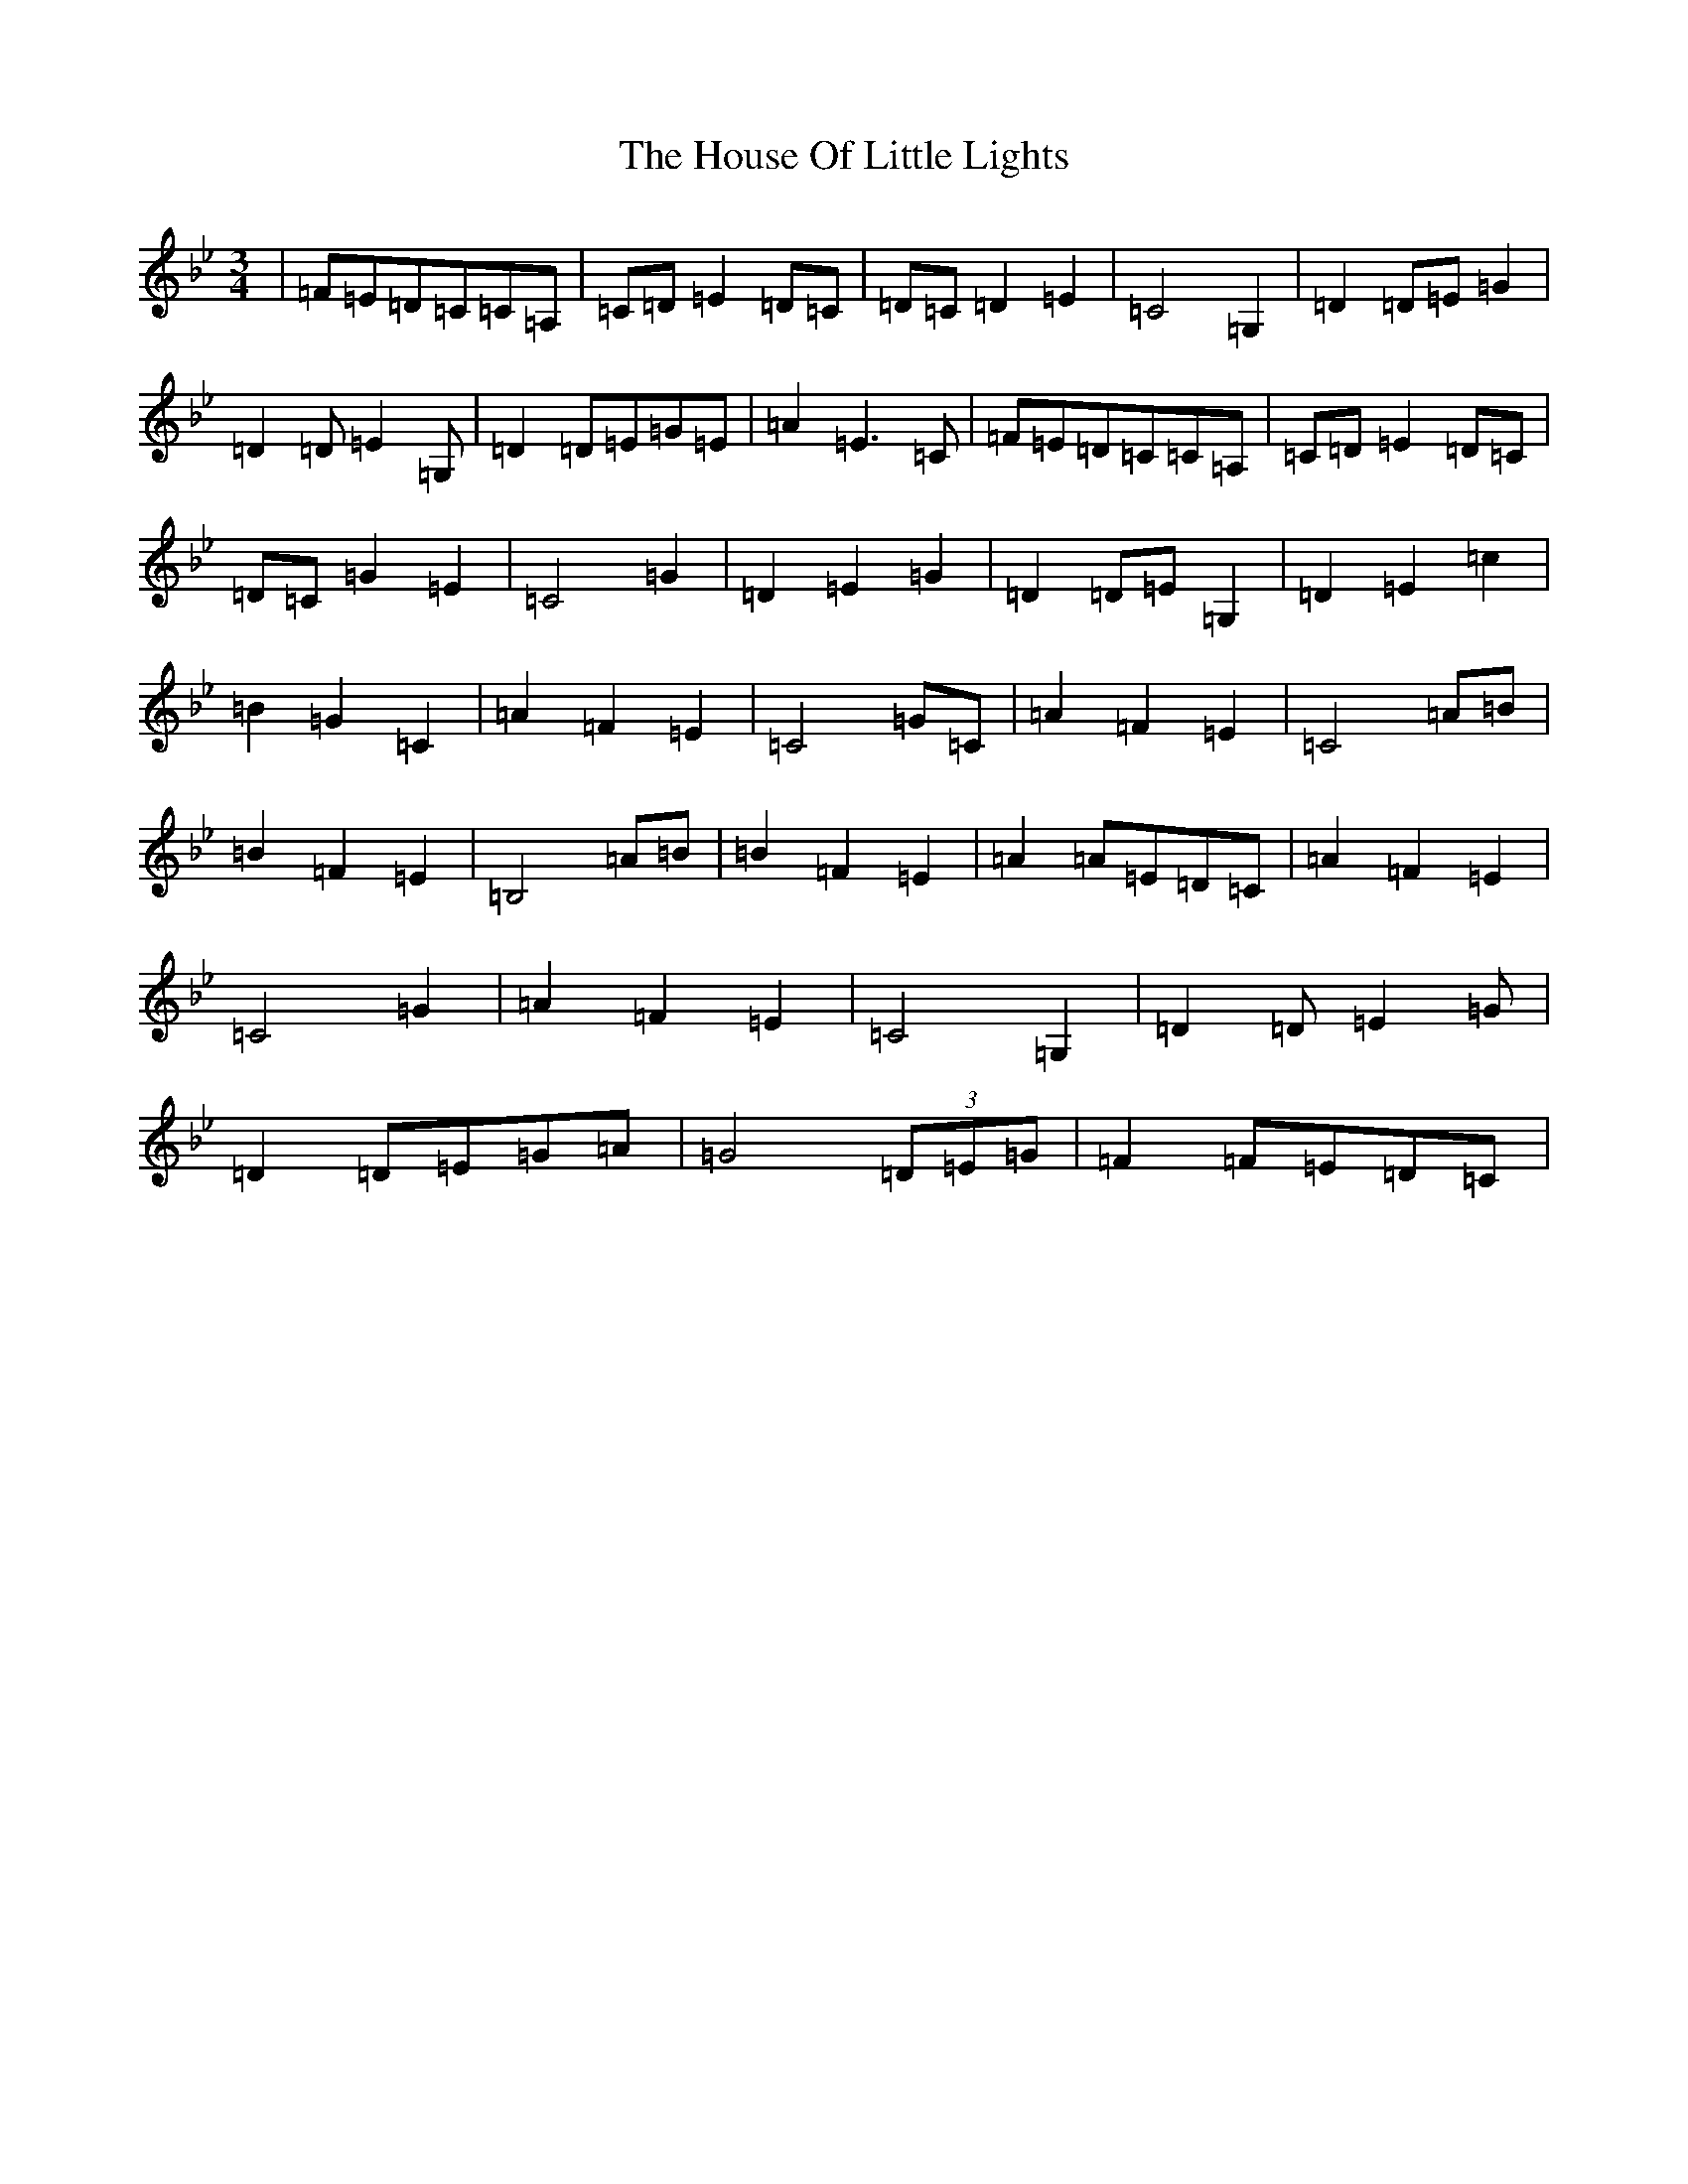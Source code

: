 X: 9372
T: House Of Little Lights, The
S: https://thesession.org/tunes/7184#setting18732
R: waltz
M:3/4
L:1/8
K: C Dorian
|=F=E=D=C=C=A,|=C=D=E2=D=C|=D=C=D2=E2|=C4=G,2|=D2=D=E=G2|=D2=D=E2=G,|=D2=D=E=G=E|=A2=E3=C|=F=E=D=C=C=A,|=C=D=E2=D=C|=D=C=G2=E2|=C4=G2|=D2=E2=G2|=D2=D=E=G,2|=D2=E2=c2|=B2=G2=C2|=A2=F2=E2|=C4=G=C|=A2=F2=E2|=C4=A=B|=B2=F2=E2|=B,4=A=B|=B2=F2=E2|=A2=A=E=D=C|=A2=F2=E2|=C4=G2|=A2=F2=E2|=C4=G,2|=D2=D=E2=G|=D2=D=E=G=A|=G4(3=D=E=G|=F2=F=E=D=C|